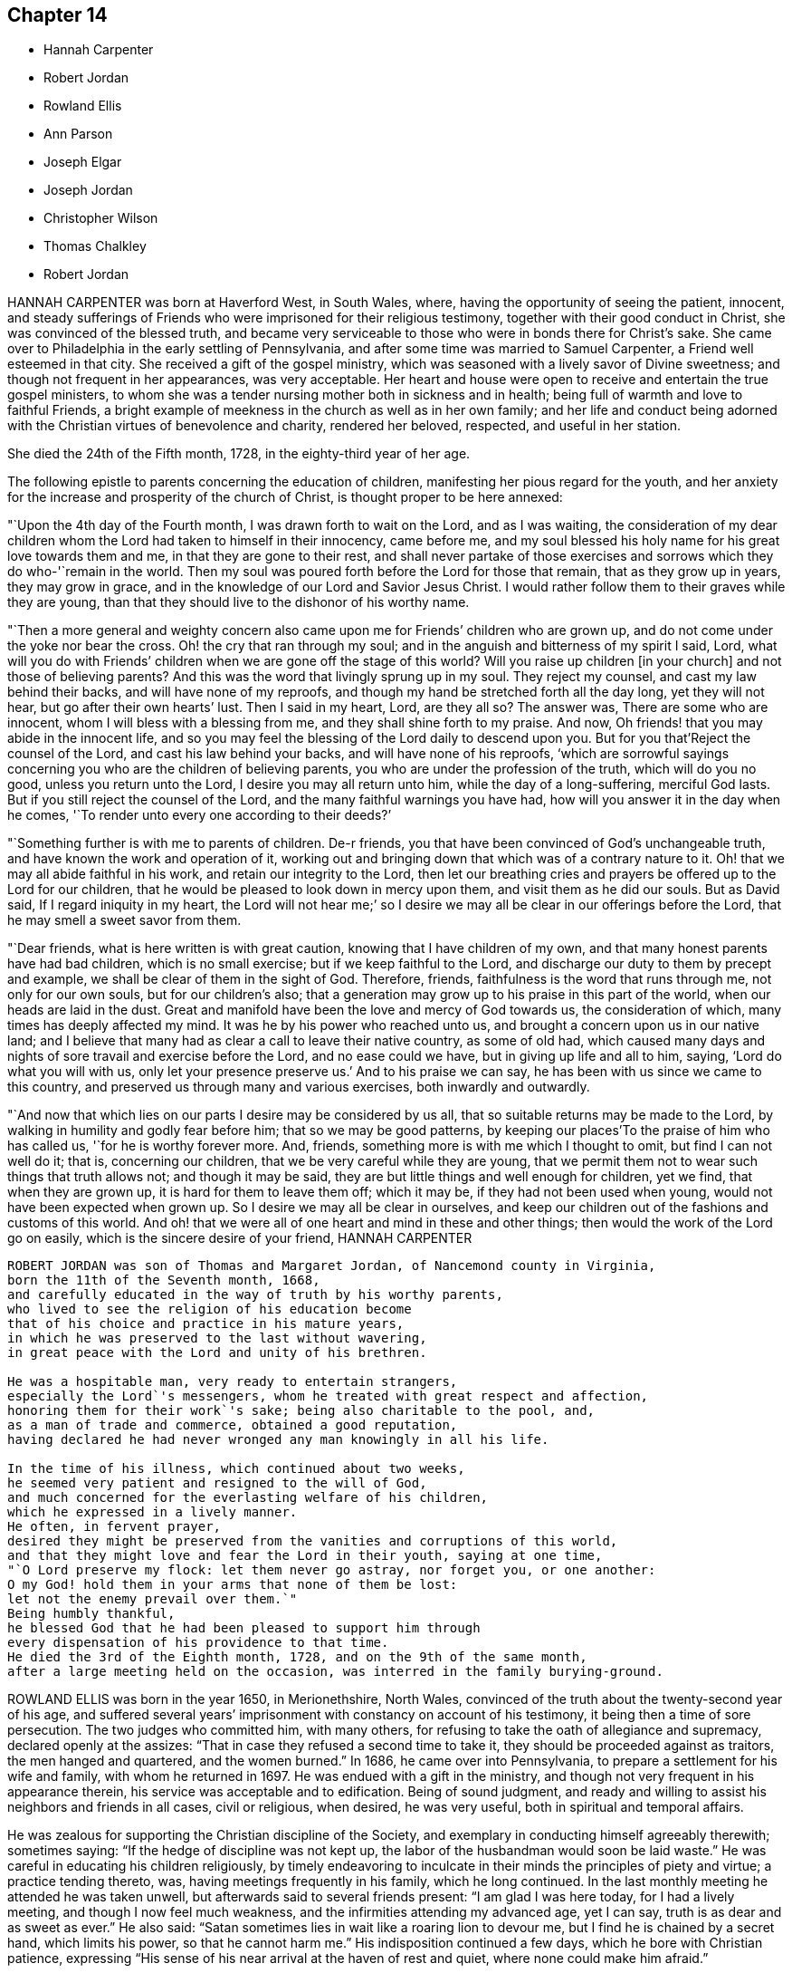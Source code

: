 == Chapter 14

[.chapter-synopsis]
* Hannah Carpenter
* Robert Jordan
* Rowland Ellis
* Ann Parson
* Joseph Elgar
* Joseph Jordan
* Christopher Wilson
* Thomas Chalkley
* Robert Jordan

HANNAH CARPENTER was born at Haverford West, in South Wales, where,
having the opportunity of seeing the patient, innocent,
and steady sufferings of Friends who were imprisoned for their religious testimony,
together with their good conduct in Christ, she was convinced of the blessed truth,
and became very serviceable to those who were in bonds there for Christ`'s sake.
She came over to Philadelphia in the early settling of Pennsylvania,
and after some time was married to Samuel Carpenter, a Friend well esteemed in that city.
She received a gift of the gospel ministry,
which was seasoned with a lively savor of Divine sweetness;
and though not frequent in her appearances, was very acceptable.
Her heart and house were open to receive and entertain the true gospel ministers,
to whom she was a tender nursing mother both in sickness and in health;
being full of warmth and love to faithful Friends,
a bright example of meekness in the church as well as in her own family;
and her life and conduct being adorned with the Christian
virtues of benevolence and charity,
rendered her beloved, respected, and useful in her station.

She died the 24th of the Fifth month, 1728, in the eighty-third year of her age.

The following epistle to parents concerning the education of children,
manifesting her pious regard for the youth,
and her anxiety for the increase and prosperity of the church of Christ,
is thought proper to be here annexed:

"`Upon the 4th day of the Fourth month, I was drawn forth to wait on the Lord,
and as I was waiting,
the consideration of my dear children whom the Lord had taken to himself in their innocency,
came before me, and my soul blessed his holy name for his great love towards them and me,
in that they are gone to their rest,
and shall never partake of those exercises and sorrows
which they do who-'`remain in the world.
Then my soul was poured forth before the Lord for those that remain,
that as they grow up in years, they may grow in grace,
and in the knowledge of our Lord and Savior Jesus Christ.
I would rather follow them to their graves while they are young,
than that they should live to the dishonor of his worthy name.

"`Then a more general and weighty concern also came
upon me for Friends`' children who are grown up,
and do not come under the yoke nor bear the cross.
Oh! the cry that ran through my soul;
and in the anguish and bitterness of my spirit I said, Lord,
what will you do with Friends`' children when we are gone off the stage of this world?
Will you raise up children +++[+++in your church]
and not those of believing parents?
And this was the word that livingly sprung up in my soul.
They reject my counsel, and cast my law behind their backs,
and will have none of my reproofs,
and though my hand be stretched forth all the day long, yet they will not hear,
but go after their own hearts`' lust.
Then I said in my heart, Lord, are they all so?
The answer was, There are some who are innocent,
whom I will bless with a blessing from me, and they shall shine forth to my praise.
And now, Oh friends! that you may abide in the innocent life,
and so you may feel the blessing of the Lord daily to descend upon you.
But for you that`'Reject the counsel of the Lord, and cast his law behind your backs,
and will have none of his reproofs,
'`which are sorrowful sayings concerning you who are the children of believing parents,
you who are under the profession of the truth, which will do you no good,
unless you return unto the Lord, I desire you may all return unto him,
while the day of a long-suffering, merciful God lasts.
But if you still reject the counsel of the Lord,
and the many faithful warnings you have had,
how will you answer it in the day when he comes,
'`To render unto every one according to their deeds?`'

"`Something further is with me to parents of children.
De-r friends, you that have been convinced of God`'s unchangeable truth,
and have known the work and operation of it,
working out and bringing down that which was of a contrary nature to it.
Oh! that we may all abide faithful in his work, and retain our integrity to the Lord,
then let our breathing cries and prayers be offered up to the Lord for our children,
that he would be pleased to look down in mercy upon them,
and visit them as he did our souls.
But as David said, If I regard iniquity in my heart,
the Lord will not hear me;`' so I desire we may all
be clear in our offerings before the Lord,
that he may smell a sweet savor from them.

"`Dear friends, what is here written is with great caution,
knowing that I have children of my own,
and that many honest parents have had bad children, which is no small exercise;
but if we keep faithful to the Lord,
and discharge our duty to them by precept and example,
we shall be clear of them in the sight of God.
Therefore, friends, faithfulness is the word that runs through me,
not only for our own souls, but for our children`'s also;
that a generation may grow up to his praise in this part of the world,
when our heads are laid in the dust.
Great and manifold have been the love and mercy of God towards us,
the consideration of which, many times has deeply affected my mind.
It was he by his power who reached unto us,
and brought a concern upon us in our native land;
and I believe that many had as clear a call to leave their native country,
as some of old had,
which caused many days and nights of sore travail and exercise before the Lord,
and no ease could we have, but in giving up life and all to him, saying,
'`Lord do what you will with us, only let your presence preserve us.`'
And to his praise we can say, he has been with us since we came to this country,
and preserved us through many and various exercises, both inwardly and outwardly.

"`And now that which lies on our parts I desire may be considered by us all,
that so suitable returns may be made to the Lord,
by walking in humility and godly fear before him; that so we may be good patterns,
by keeping our places`'To the praise of him who has called us,
'`for he is worthy forever more.
And, friends, something more is with me which I thought to omit,
but find I can not well do it; that is, concerning our children,
that we be very careful while they are young,
that we permit them not to wear such things that truth allows not;
and though it may be said, they are but little things and well enough for children,
yet we find, that when they are grown up, it is hard for them to leave them off;
which it may be, if they had not been used when young,
would not have been expected when grown up.
So I desire we may all be clear in ourselves,
and keep our children out of the fashions and customs of this world.
And oh! that we were all of one heart and mind in these and other things;
then would the work of the Lord go on easily, which is the sincere desire of your friend,
HANNAH CARPENTER

----------
ROBERT JORDAN was son of Thomas and Margaret Jordan, of Nancemond county in Virginia,
born the 11th of the Seventh month, 1668,
and carefully educated in the way of truth by his worthy parents,
who lived to see the religion of his education become
that of his choice and practice in his mature years,
in which he was preserved to the last without wavering,
in great peace with the Lord and unity of his brethren.

He was a hospitable man, very ready to entertain strangers,
especially the Lord`'s messengers, whom he treated with great respect and affection,
honoring them for their work`'s sake; being also charitable to the pool, and,
as a man of trade and commerce, obtained a good reputation,
having declared he had never wronged any man knowingly in all his life.

In the time of his illness, which continued about two weeks,
he seemed very patient and resigned to the will of God,
and much concerned for the everlasting welfare of his children,
which he expressed in a lively manner.
He often, in fervent prayer,
desired they might be preserved from the vanities and corruptions of this world,
and that they might love and fear the Lord in their youth, saying at one time,
"`O Lord preserve my flock: let them never go astray, nor forget you, or one another:
O my God! hold them in your arms that none of them be lost:
let not the enemy prevail over them.`"
Being humbly thankful,
he blessed God that he had been pleased to support him through
every dispensation of his providence to that time.
He died the 3rd of the Eighth month, 1728, and on the 9th of the same month,
after a large meeting held on the occasion, was interred in the family burying-ground.

----------
ROWLAND ELLIS was born in the year 1650, in Merionethshire, North Wales,
convinced of the truth about the twenty-second year of his age,
and suffered several years`' imprisonment with constancy on account of his testimony,
it being then a time of sore persecution.
The two judges who committed him, with many others,
for refusing to take the oath of allegiance and supremacy,
declared openly at the assizes: "`That in case they refused a second time to take it,
they should be proceeded against as traitors, the men hanged and quartered,
and the women burned.`"
In 1686, he came over into Pennsylvania, to prepare a settlement for his wife and family,
with whom he returned in 1697.
He was endued with a gift in the ministry,
and though not very frequent in his appearance therein,
his service was acceptable and to edification.
Being of sound judgment,
and ready and willing to assist his neighbors and friends in all cases,
civil or religious, when desired, he was very useful,
both in spiritual and temporal affairs.

He was zealous for supporting the Christian discipline of the Society,
and exemplary in conducting himself agreeably therewith; sometimes saying:
"`If the hedge of discipline was not kept up,
the labor of the husbandman would soon be laid waste.`"
He was careful in educating his children religiously,
by timely endeavoring to inculcate in their minds the principles of piety and virtue;
a practice tending thereto, was, having meetings frequently in his family,
which he long continued.
In the last monthly meeting he attended he was taken unwell,
but afterwards said to several friends present: "`I am glad I was here today,
for I had a lively meeting, and though I now feel much weakness,
and the infirmities attending my advanced age, yet I can say,
truth is as dear and as sweet as ever.`"
He also said: "`Satan sometimes lies in wait like a roaring lion to devour me,
but I find he is chained by a secret hand, which limits his power,
so that he cannot harm me.`"
His indisposition continued a few days, which he bore with Christian patience,
expressing "`His sense of his near arrival at the haven of rest and quiet,
where none could make him afraid.`"

He expired at the house of his son-in-law, John Evans, in the eightieth year of his age,
and was interred in Friends`' burying-ground at Plymouth,
to which particular meeting he belonged, in the Seventh month, 1729.
We trust it may be said concerning him, he rests in Jesus,
enjoying the reward of the righteous, and his works do follow.

----------
ANN PARSON, of Wrightstown monthly meeting, in Bucks county, Pennsylvania,
appeared in the ministry in her youthful days, and continuing faithful,
travelled in that service several times through New England, the Jerseys, Pennsylvania,
Maryland and Virginia, in America, and through England, Ireland, Scotland and Wales,
in Europe; her ministry being savory and to edification.
She was a good example of an inoffensive life, patient in affliction,
and died in good unity with the church.

In her last illness, she said to her brother, Abraham Chapman:
"`I have travelled a pretty deal in my time, and, according to my ability,
have labored in the love of God, in the service of truth, and good-will to all men,
which springs in my bosom now as fresh as ever: blessed be His name.
I desire you, if I die now, by a few lines, to remember my kind love to Friends,
desiring they may stand in the counsel of God; for I have often rejoiced and been glad,
to see Friends stand in his counsel, and keep their places in the truth.
On the contrary, it has often wounded my spirit,
to see those that have made a profession of the truth,
and some of them children of good parents, take undue liberty,
taking pleasure in vanity and folly,
and neglecting that which would be to their everlasting peace.
It is my advice to Friends, that they stand in the counsel of God,
which will be to them as a mighty rock in a weary land,
and enable them to wade through the various exercises and troubles which
may fall to their share to meet with in this troublesome world.
I have found it by experience to be a sure help in every needful and difficult time,
when exercises seemed to surround me on every hand like the billows of the main;
then I found, to stand in the counsel of God,
was the only place of refuge that I could retire to, where I found safety,
and was often refreshed,
strengthened and comforted by the influence of the love of God in me;
and I would counsel and advise, that all Friends keep close to meetings,
and patiently wait to feel their strength renewed in God.
As it has been the desire and labor of my spirit,
that Friends should keep up their meetings in good order, and in the wisdom of truth,
so I recommend it as my advice and counsel to Friends, to be careful to keep to meetings,
and patiently wait to feel the overshadowing power of truth,
to strengthen and renew their hope in God,
which brings down and abases everything that would exalt
itself above the peaceable government of truth.`"

After having lain some time in great stillness, she in fervent prayer besought the Lord,
"`To carry on the work he had begun, so that many might flock to his church,
as doves to the windows; and that sin and iniquity might cease,
and righteousness and truth cover the earth,
as the waters cover the sea;`" fervently beseeching the Lord, "`To bless his people,
and her near relations,
and that her companion might be favored with the visitation of Divine love,
and know his last days to be his best days;
and that he might find admittance into rest and peace,
when time to him in this life should be no more,`" with many more of the like expressions,
at several times during her illness.

She died the 9th of the Tenth month, 1732, in the fifty-seventh year of her age,
having been a minister thirty-three years.

----------
JOSEPH ELGAR was born at Folkstone, in Kent, Old England, the 30th of the Fourth month,
1690, of believing parents; and came into America about the year 1720,
living some time near Philadelphia, and, in 1728,
removed within the limits of East Nottingham meeting.
After his coming to this country, he was called to the work of the ministry,
wherein he was not forward, yet his appearances being lively and edifying,
friends had near unity therewith.
He was a good example in attending meetings, a faithful laborer therein,
and careful in keeping to the hour appointed.
He was industrious in outward affairs,
though cheerfully given up to answer the requirings of truth;
visiting the meetings of Friends in Pennsylvania,
as also in New Jersey and Maryland generally.

He was gifted in the discipline of the church,
and likewise qualified for the service of visiting families,
wherein he was engaged the last time he was absent from home,
within the limits of Bush River and Deer Creek particular meetings.
On his return from there, he told a friend, '`There was.
an unusual weight over his spirit, and a cloud that he could not see beyond,
which made him think his day`'s work was nearly over.`"
The night he returned home, he was affected with sickness and much pain,
which continued several days, and he bore them with exemplary patience.
Afterwards, growing weaker, but remaining sensible, he often expressed,
"`He had done with the world, and was willing to leave it,
for he had been faithful to what was made known to him,
since he gave up to the requirings of truth.`"

Continuing in a sweet composure of mind, he departed on the 19th of the Eleventh month,
1733-4, in the forty-fourth year of his age, a minister about twelve years.
His remains were interred in Friends`' burying-ground at East Nottingham;
on which solemn occasion, Mungo Bewley, of Ireland,
who was then on a religious visit`' in America,
exercised his gift to the comfort of many Friends.

----------
JOSEPH JORDAN was born in Nancemond county, in Virginia, in the year 1695,
being the third son of Robert Jordan,
and one of the third generation who have walked in the truth.
He was of a sprightly genius, affable disposition, and even temper, which,
as he grew to manhood, gave him easy access to company, esteemed the better sort.
A visitation of Divine love being extended to him
about the twenty-second year of his age,
he, like Zaccheus, made haste,
and with joy embraced both the message and the messenger of salvation.
Being endued with a gift in the ministry,
he acquitted himself "`As a workman that need not be ashamed,`"
and had great place in the minds of men.
Although he had not much school literature,
yet he might be said to have had the tongue of the learned,
being both correct and concise in speaking the word in season,
insomuch that many confessed to the truth, and embraced the doctrine he preached.
Being patient in tribulation,
he was favored with that hope which affords content and solace of mind.

After laboring in the gospel in his own country and the adjacent provinces,
he visited most parts of England, Ireland, and parts of Holland;
being absent on this service above three years.
He returned with peace, and found his presence necessary at home;
for his father being deceased, and his brother Robert then absent,
the care of the family devolved upon him, which trust he discharged with judgment,
being a good economist, kind neighbor, and steady friend.

He often intimated that he should not continue long,
and was therefore concerned to use diligence.
Not long before his decease, he visited friends in Virginia and North Carolina,
edifying them with his gift; and in the beginning of the month in which he died,
though very weak in body, attended their quarterly meeting, signifying at his return,
his great satisfaction therein,
believing it would be the last meeting of the kind he should ever be at;
and accordingly he never afterwards went from home,
except to a week-day meeting in the neighborhood.

On the morning of the day of his dissolution, he uttered many savory expressions,
saying to some young ministers, "`Mind your gifts and the Lord will bless you,
and you will be a blessing to the church.
Be humble and obedient; obedience brings sweet peace.
I have a great desire there might be a right ministry continued in the church,
for there are many not strictly of this fold, who in due time the Lord will bring in.
As you come to have an experience of the work of truth in your own hearts,
you will be able to confute those who persuade themselves
there is no living without sin in this world.
I am not in a condition to speak much; neither is it, I hope, very needful;
as you are thus taught of the Lord,
you will have cause to rejoice in him on whom you have believed.`"

Thus, having happily completed his day`'s work,
he laid down his head in much resignation and peace with the Lord Jesus,
the 26th of the Ninth month, 1735, aged forty years; a minister about 17.

----------
CHRISTOPHER WILSON was born in Yorkshire, Old England,
of parents who were members of the church of England.
In his youth he was inclined to vanity,
but his mind being reached through the visitation of divine grace,
he was strengthened to take up his cross and despising the shame, to follow his Redeemer,
the Lord Jesus, in the regeneration.
When he grew up, he joined in fellowship with friends; and came to America in 1712,
being well recommended by certificate, though then a servant.
About the year 1728 he appeared in the ministry, first in a few words, but,
growing therein, his appearances were seasonable and savory,
and attended with a degree of that life which "`Makes glad the heritage
of God;`" being likewise serviceable in the discipline of the church,
according to his ability.

He began the world with little, but, being industrious,
and concerned for truth`'s prosperity, the Lord blessed his labors,
so that he lived comfortably and maintained his family reputably,
supporting the character of an honest, peaceable man,
and was often instrumental in restoring peace among others.
In his last sickness, being asked by a friend "`How it was with him?`"
he answered, "`If the messenger of death comes, I see nothing in my way.`"
Keeping mostly still and quiet, he, in a resigned, composed frame of mind,
and in the faith of the Lord Jesus, finished his course the 11th of the Seventh month,
1740, in the fiftieth year of his age; a minister about 12 years;
and was interred in Center burying ground.

----------
THOMAS CHALKLEY was born in Southwark, London, the 3rd of the Third month, 1675.
He was descended of honest, religious parents,
who were concerned to bring up their children in the fear of the Lord,
often counseling him to sobriety, and reproving him for wantonness and levity,
so that he acknowledges he had cause to bless God, through Christ Jesus,
for their tender care over him.
Very early in life the Lord was pleased to visit him by his Holy Sprit,
and he felt it required of him, in tenderness and love,
to reprove those children who took the name of God in vain,
for which some mocked and derided him, but others, affected by his admonitions,
refrained from such evil language.
Having to walk about two miles to school, which was in the suburbs of London,
and being distinguished as a Friend by the plainness of his dress,
he had to endure much ill usage from wicked persons, by beating and stoning,
some of them telling him they thought it would be no sin to kill him.
These trials, however, he was strengthened to bear,
and as he grew in years he grew in grace, and in the knowledge of his Savior,
Jesus Christ.

On one occasion, while still a boy, being among some men,
he reproved one of them for his sinful conduct.
The man told the others of it, and charged Thomas with being no Christian,
asking him if he said the Lord`'s prayer.
Without making an immediate reply, Thomas asked him, if he said it.
The man replied, "`Yes.`"
"`I then asked him,`" says he, "`how he could call God, Father,
and be so wicked as to swear and take God`'s name in vain;
and told him what Christ said to the Jews, You are of your father the devil,
because his works you do;`' and those that did the devil`'s work could not truly call God,
Father, according to Christ`'s doctrine.`"
These remarks carried conviction to the minds of his hearers, who made no reply,
but wondered that one so young should speak in such a manner;
and his faithfulness afforded great peace to his own mind.
Although thus preserved in the fear of the Lord, he was sprightly and fond of play,
sometimes to excess,; and at one time, in the midst of his sport,
the Spirit of Christ so tendered and humbled his soul,
that he could not refrain from weeping.
But for lack of faithfulness to these convictions, and by giving way to levity,
he gradually contracted a fondness for sports and games,
which he practiced out of the sight, and without the knowledge, of his concerned parents.
He secretly bought a pack of cards, intending to amuse himself with them,
when he went to visit some gay relatives in the country; who,
though high professors of religion, yet indulged in the vanities of the world.
On the way there, he stopped at Wanstead meeting, where a Friend, a minister of Christ,
was led to set forth the sin of gaming in so forcible a manner
that it made a deep and lasting impression on his mind.
When he reached his relations, he found the priest of the parish there;
and in the evening, Thomas`' uncle called them all to come to their games at cards.
On hearing this, strong conviction seized his mind,
and he besought the Lord to keep him faithful to him, and raising his eyes,
he saw a bible lying on the window, which he gladly took up and began to read to himself;
rejoicing that he had strength to escape the snare.
His uncle, seeing his unwillingness to play, tried the others,
but none of them seemed inclined, seeing that Thomas was better disposed;
and for that time their sport was given up; and soon after,
he committed his new and unused pack of cards to the fire.

Being still mercifully followed by the strivings of the grace of Christ,
he was at times brought under much distress of mind
for his past unfaithfulness and disobedience;
and at one time was made to tremble greatly, hearing, as it were,
a voice saying intelligibly to him, "`What will become of you this night,
if I should take your life from you.`"
This brought anguish and fear upon him,
and he covenanted with the Lord that if he would please to spare his life,
he would be more sober, and live in his fear.
At length, being broken and deeply humbled under the power of the cross of Christ,
he was strengthened to cry to Him for help to keep his covenant;
and He who delights in mercy heard his prayer and granted his holy assistance.
Then he began to delight in reading the Scriptures of Truth
and meditating in the law of the Lord written in the heart,
and was separated from all his former sinful delights,
and became obedient to the will of God.

When about fourteen years of age he was disposed to shun the offense of the cross by
departing from the use of the plain Scripture language of Thee and Thou to one person,
for which he felt condemnation;
and at one time having some business with a great
man and officer in the neighborhood where he lived,
he felt much fear lest, through weakness,
he should prove unfaithful to what he knew to be right.
But the Lord helped him to be obedient, and the great man seemed at first much affronted,
saying sharply, "`Thou! what do you thou me for?`"
Thomas soberly asked him if he did not say Thou to his Maker in his prayers;
and whether he thought himself too great or too good to
be addressed in the same language which he used to the Almighty.
The man seemed affected, and made no reply, but ever after showed respect to Thomas;
who rejoiced that he had been preserved faithful.

About the twentieth year of his age,
he was impressed and carried on board a vessel belonging to a man-of-war,
where he was thrust into the hold,
and kept all night among a company of wicked and debauched men, without light,
or anything but casks to lie upon.
In the morning a lieutenant called him upon deck,
and asked him whether he was willing to serve the king.
Thomas replied he was willing to serve him according to his conscience, but that Christ,
in his excellent sermon on the mount, had forbidden wars and fightings,
and therefore he could neither bear arms,
nor be instrumental to destroy or injure his fellow men.
The commander of the vessel being appealed to in the case,
it was finally concluded to put him ashore; for which he was thankful,
enjoying peace of mind for his firmness in bearing his testimony against war.

As he advanced in years,
the cares of the world began to engage too much of his attention,
and the subtle adversary persuaded him that it was
lawful and necessary to be very diligent in business;
but He in whose presence and love he had been made to delight,
withdrew and deprived him of the sensible enjoyment of his favor,
by which he perceived that his course did not please the Lord,
and he was enabled to let the world go, rather than to lose the grace and favor of God;
believing that the Lord would not withhold any good thing from them that walk uprightly.

Humbly waiting upon Him in order to distinguish rightly between
the voice of Christ Jesus and the whisperings of Satan,
he grew in religious experience and knowledge; and before he attained to manhood,
he received a gift in the ministry of the gospel,
in which he diligently labored to turn people to the light of Christ in their consciences,
and to repentance and amendment of life.
Having entered on this solemn work, "`I had,`" says he, "`such a fear of dishonoring God,
that I often cried with tears, '`Never let me live to dishonor You!
Oh! it had been better for me that I had never been born,
than that I should live to dishonor You, or willfully reproach the name of Christ, who,
with the Father, is only worthy of Divine honor.`"

Soon after he was out of his apprenticeship,
he began to travel in the work of the ministry,
and visited many of the meetings of Friends in Great Britain; and in the Tenth month,
1697, with the unity of his brethren, he embarked for America,
in company with Thomas Turner, William Ellis, and Aaron Atkinson,
fellow-laborers in the gospel, to visit the churches in that land.
Having performed his religious service in those parts, he returned to England in 1699,
and the same year was married to Martha Betterton, s religious young woman,
who proved a help meet to him.
About the year 1700 they emigrated to Pennsylvania,
and settled in the city of Philadelphia;
and in the following year he made a religious visit to the island of Barbados,
in company with Josiah Langdale, and at times for many years after,
was engaged in similar service among friends in the American provinces.
In 1707 he visited the meetings of friends in England, Scotland, Wales, Ireland,
and in Holland and Germany, being accompanied from Philadelphia by Richard Gove,
who died while on the visit.
Soon after his return, he met with a severe trial in the decease of his beloved wife,
to whom he had been closely united, and who had a precious gift in the ministry,
and departed in much peace, and in near unity with her friends.
He had previously buried four sons and one daughter, all the children he had,
so that he was now left in a lonely condition; but was favored to bear these,
and many other afflictions, with Christian fortitude and resignation.

For some years he was almost constantly engaged in religious labors,
traveling extensively, and often employed his pen in the same blessed cause.
In 1714 he again entered into the married state; and meeting with heavy pecuniary losses,
engaged in business for the purpose of providing for his family,
and paying his just debts, which required him frequently to cross the seas,
either as master of vessels, or as supercargo.
These concerns, however, did not abate his godly zeal for the cause of Christ,
nor his religious care in visiting the churches,
and diligently occupying his gift in the ministry,
in which he was often drawn to those who might be considered
as the outcasts of Israel and dispersed of Judah,
endeavoring to gather them to the fold of Christ Jesus,
the everlasting Shepherd and Bishop of souls.

His patience was remarkable in disappointments and afflictions,
of which he had a large share; and his meekness, humility, and circumspection,
in his life and conduct, were conspicuous and exemplary;
and as he frequently exhorted others to the observation
and practice of the many excellent precepts of Christ,
our Lord and lawgiver, and more especially those in his sermon on the mount,
which contains the sum of our moral and religious duties,
so he manifested himself to be one of that number whom Christ compared to the wise builder,
who laid a sure foundation;
so that his building stood unshaken by the various floods
and winds of tribulations and temptations he met with,
both from within and without.

He was a lover of unity among brethren, and careful to promote and maintain it,
showing the example of a meek, courteous, and loving deportment, not only to friends,
but to all others with whom he had conversation or dealings;
so that it may be truly said, that few have lived so universally beloved and respected.
And it was manifest this did not proceed from a desire of being popular,
or to be seen of man;
for his love and regard for peace did not divert him from the discharge
of his duty in a faithful testimony to those that professed the truth,
that they ought to be careful to maintain good works.
He was often concerned zealously to incite and press
friends to the exercise of good order and discipline,
established in the wisdom of truth, by admonishing, warning,
and timely treating with such as fell short of their duty therein,
and to testify against those who, after loving and brotherly care,
could not be brought to a due sense and practice of their duty,
in consequence of which he sometimes incurred the ill-will and opposition of such.

In the Fifth month, 1741,
he acquainted his friends with a concern which had for some time attended his mind,
to visit the people in the Virgin Isles, more particularly Anguilla and Tortola,
"`in order,`" says he,
"`to preach the gospel of our Lord Jesus Christ freely
to those who might have a desire to hear,
as the Lord should be pleased to open my way.`"
Having their unity and certificates, he embarked,
and arrived at Tortola on the 12th of the Eighth month.
On the 15th he had a large and favored meeting, and another on the 18th,
which the governor of the island thought was the largest that had ever been held there.
Of this season he says, "`I was so affected with the power, spirit,
and grace of our Lord Jesus Christ, that when the meeting was over, I withdrew,
and in private poured out my soul before the Lord,
that he would be pleased to manifest his power and glorious gospel more and more.`"
He also visited many of the families, where the people collected,
being desirous of his company;
and many of these opportunities were favored with the Lord`'s power and presence,
tendering and solemnizing the spirits of those assembled.
In recording his exercises at this place, he says,
"`I cannot but note that the hand of the Lord God was with us,
and I felt his visitation as fresh and lively as ever; for which I was truly thankful,
and thought if I never saw my habitation again,
I was satisfied in this gospel call and religious visit.`"

On the Fifth day, the 29th of Eighth month, he was much indisposed,
yet went to the meeting, and after it was over, sent for the doctor, who,
finding he had a high fever, bled him, which afforded so much relief,
that he was able to go out on the following day.
The fever, however, returned, and continued for some days;
but being desirous of attending the meeting on First-day, he went, though very sick;
and was largely engaged in the ministry, with much brokenness and contrition, and,
as if he had a foresight of his approaching end,
solemnly closed his testimony with these words of the apostle Paul:
"`I have fought a good fight, I have finished my course, I have kept the faith;
henceforth there is laid up for me a crown of righteousness.`"
On the next day the fever abated; but soon returned again, and continued,
with but little abatement, until Fourth-day morning, the 4th of the Ninth month, 1741,
when he departed, we doubt not, to receive a crown of glory that shall never fade away.
He was aged about sixty-six, and a minister about forty-six years.

----------
ROBERT JORDAN was born in the county of Nancemond, in Virginia,
the 27th of the Tenth month, 1693, of parents in good esteem among Friends,
and about the year 1718 he received a gift in the ministry,
as did his brother Joseph about the same time;
and to their first appearance in that weighty work,
the labors of Lydia Lancaster and her companion,
then on a religious visit from Great Britain, were, under divine help,
made instrumental.

Of his first travels in the service of truth,
the following is an abstract from an account committed to writing by himself:

"`I early found a concern on my mind to visit Friends in Maryland,
which I did on both sides of the Chesapeake bay, in fear and trembling,
being young and weak, and the work very exercising, by reason of an obvious declension,
which occasioned me much exercise in speaking and writing against the spirit of liberty,
superfluity, and conformity to the world, for a testimony against which,
in many particulars, ancient Friends suffered much; but now,
with many is the offense of that cross ceased, and Friends`' sufferings are trampled upon,
to the great grief of my spirit, respecting tithes, apparel, etc.
And as the Lord has been pleased to commit a part of the ministry to me,
and of that part which is more necessary than desirable, in this age of the church,
he has been graciously pleased hitherto to furnish with a suitable ability for his honor,
and my faithful discharge of duty.
Before my appearance I was long under the concern,
being fully convinced it was required of me, but giving way to reasonings,
the suggestions and buffetings of Satan, I was likely to lose my condition,
had not the Lord been very gracious, who knew that I did not hold back obstinately,
but through human weakness, and contempt of myself for such a weighty service.
So, in a deep travail of soul once in a meeting, breathing for strength to bring forth,
I desired that the Lord would commit the hardest part of the work to my charge,
which I think was granted, and a hard travail I had in my first appearance.
But it fared otherwise with my brother, whom I prefer;
he was not disobedient to the heavenly vision, submitting speedily to the call,
and has been very prosperous hitherto;
may the Lord preserve us steady and faithful to the end.

"`After this, we travelled together in Maryland,
visiting Friends on each side of the bay, and at the yearly meeting near Choptank,
having meetings also on the way on our return,
and were frequently employed and zealously concerned in the Lord`'s work.
Blessed be his name who has called us out of darkness,
and with the day spring from on high visited our souls,
accounting us worthy of this high vocation,
even to hold forth the glory of this gospel day,
giving encouragement and enlargement of heart in
the mysteries and doctrines of his kingdom,
so that in the ability of divine faith, we frequently travelled about,
both in Virginia and Carolina, while young.
But as there is a diversity of gifts, so there is of operation,
according to the good pleasure of our great Benefactor,
and the emergency of times and occasions;
so let not us of the ministry imitate one another in this respect, but be careful,
dear friends, to keep to our true guide, the holy Spirit; for youth is warm, zealous,
and, without seasonable caution and watchfulness, apt to exceed ability and experience,
and so may be overstrained, and sustain loss and injury.`"

In the year 1722, he performed a religious visit as far as New England,
which employed him about ten months, and on his return home,
he was sued in the beginning of the following year for priests`' wages,
and for his refusal to comply with the demand, he offered to the magistrates in writing,
sundry considerations, which being taken amiss, he was, after some time,
indicted by the grand jury, and summoned before the governor and council.
In this time of trial he says, "`Some forsook me as being ashamed of my testimony,
and of my sufferings for it.
At my first appearance the fierceness of the dragon was felt,
his dark power seeming to be great and terrible,
as though he would have swallowed me up quickly,
and truth`'s adversaries seemed to rejoice, for I was made to stand like a fool,
for them to glory over me.
However, my mind being composed, and stayed in stillness on the Lord,
and with earnest breathings for Divine aid in this his cause, for which and myself,
I found it safest to say little at that time,
being greatly desirous that I might not give way one jot from my testimony,
through fear even of death itself;
for I thought I felt the bitterness of it strike at my natural life.

"`On the day when final judgment on the case was to be given,
I was brought before them the third time,
and they demanded what I had further to say before sentence was passed.
I then desired liberty to make my defense,
and to give my sense on the contents of my paper,
the commissary or chief priest having perverted my meaning.
This request the governor seemed disposed to allow, but it was afterwards denied,
as I apprehend, through the influence of the priest.
Howbeit, I told them I remembered to have read a proviso of the act of parliament,
that no man should be punished for any offense against the act,
unless he was prosecuted within three months after the fact; but this, said I,
was about seven months after.
But some of the court resolving on severity to induce me to submit,
they proceeded to give sentence of a year`'s imprisonment,
or bonds with security for good behavior, when, with a composed mind,
and an audible voice, I said, this is a hard sentence,
and I pray God to forgive mine adversaries,
which affected several of the bystanders with tears, and one in particular, a judge,
and man of note.
He was much affected, made himself acquainted, and conversed with me more than once,
appears to be a tender man, and well convinced,
having since gladly received meetings into his house, and, as he has told me,
laid down his commission.

"`Being committed to prison, I was first placed in the debtors`' apartment,
but in a few days was removed into the common side, where condemned persons are kept,
and, for some time had not the privilege of seeing any body, except a negro,
who once a day brought water to the prisoners.
This place was so dark, that I could not see to read even at noon,
without creeping to small holes in the door; being also very noisome,
the infectious air brought on me the flux, that,
had not the Lord been pleased to sustain me by his invisible hand,
I had there lost my life.
The governor was made acquainted with my condition,
and I believe used his endeavors for my liberty.
The commissary visited me more than once under a show of friendship,
but with a view to ensnare me, and I was very weary of him.
I wrote again to the governor, to acquaint him of my situation; so,
after a confinement of three weeks, I was discharged,
without any acknowledgment or compliance, and this brought me into an acquaintance with,
and ready admittance to the governor, who said I was a meek man.
Thus I returned home with praise and thanksgiving in my heart to the Lord,
who had caused his truth to triumph over the strong
efforts of man and the powers of the earth.`"

In the year 1725, accompanied by Thomas Pleasants, he again visited friends in Maryland,
and the yearly meeting near Choptank.
My concern here (he says) "`Was principally to labor
for the restoration of wholesome discipline,
the neglect whereof I conceive has been a great cause of the disorder
and undue liberty prevailing among the professors of truth there.
When the service of this meeting was over, we visited the meetings on the western shore;
and returned home,
having left an example of that useful and necessary practice of visiting families,
joining friends therein for some time; we are, thanks be to God,
come and coming into the same in Virginia, which, with some assistance,
I have pretty generally performed through our monthly meeting, and never I think,
was more sensible of the company and ability of +++[+++the Spirit of]
truth in any service, according to the dignity of it.`"

A malicious person getting into his possession the judgment
obtained against him for the demand of tithes before mentioned,
had seven of his cattle seized and appraised,
but deferred taking them away until about two years after,
when he procured a new action against him, alleging, but not proving,
that Robert had converted at least a part of them to his own use.
He so managed the matter in his absence, as to make the debt amount to twenty pounds,
though the demand was but eight pounds, and serving the execution on his body,
he was again committed to prison in the Twelfth month, 1727, where,
being confined fifteen weeks, he was at length discharged,
without any person paying any thing for him, which he would not allow.

Soon after he was brought under a trial, with others of his friends,
by the operation of a militia-law,
whereupon they addressed governor Gooch on his arrival,
representing to him their sufferings by spoil of goods and imprisonment, which,
with the friends who attended on the occasion, he received with kindness.

"`Having this year, he remarks, suffered persecution in body and estate,
as a preparative to a greater affliction, all which does and will work for good, my dear,
affectionate wife was called away.`"

The next year, 1728, he embarked for Great Britain, with our friend, Samuel Bownas,
who had accomplished his journeys on this continent in the service of the gospel;
and after performing a religious visit to the meetings of friends in England, Scotland,
Wales and Ireland, he proceeded to Barbados,
and arrived from there in the city of Philadelphia, in 1730, then went to Virginia,
and in the same year performed a visit as far eastward as Rhode Island,
accompanied by his intimate friend, Caleb Raper, of Burlington.

The following year, marrying with Mary, the widow of Richard Hill,
he became a member of the monthly meeting of Philadelphia,
and after a visit to the meetings of friends in Maryland and Virginia,
he embarked on a second visit to Great Britain,
from which he returned in the summer of 1734, between which time and the year 1738,
he performed another visit eastward, and three to the southern provinces,
besides one to South Carolina and Georgia.
From there he proceeded to Rhode Island, and to Boston,
and in 1740 he went on a second visit to Barbados, and in the succeeding year,
accompanied by Caleb Raper, he accomplished his last visit eastward as far as Boston.

Hereby we may observe his unwearied application and exercise,
to fulfill the ministry which he had received of the Lord.
Though his time was much employed in his religious duties abroad,
he did not omit the adjacent meetings,
being industrious and laborious for the general welfare and prosperity of the churches;
for the promotion whereof he was, through the divine anointing, eminently qualified.

His ministry was convincing and consolatory, his delivery graceful but unaffected;
in prayer he was solemn and reverent; he delighted in meditation,
recommending by example religious retirement, in his familiar visits among his friends.
In his sentiments he was generous and charitable,
yet a firm opposer of obstinate libertines in principles or practice,
demonstrating his love to the cause of religion and righteousness above all other considerations,
being careful to adorn the doctrine of the gospel by a life of piety and benevolence;
and we have ground to hope and believe he was prepared for.
the sudden`' summons from his pilgrimage here,
which was on the fifth day of the Eighth month, O. S. 1742.

Being at the house of one of his most intimate friends
on the third day of the week in the morning,
waiting for the hour of meeting, he was seized with a fit of apoplexy,
which very soon deprived him of speech, and he died about midnight following,
in the forty-ninth year of his age, being a minister about 24 years.
His burial on the 7th of the same month was attended by a great number of his fellow-citizens,
to the meeting-house in High street, and from there to the graveyard.

----------
